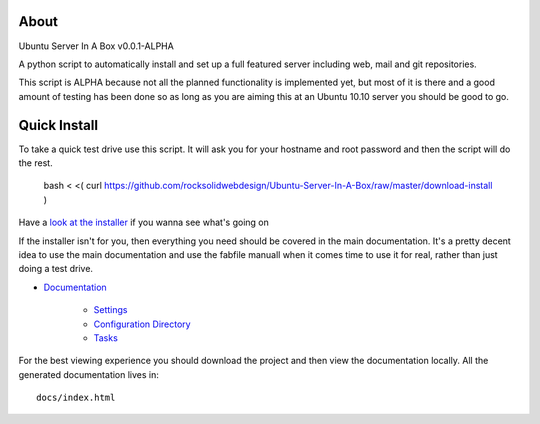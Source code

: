 About
-----
Ubuntu Server In A Box v0.0.1-ALPHA

A python script to automatically install and set up a full featured
server including web, mail and git repositories.

This script is ALPHA because not all the planned functionality is implemented
yet, but most of it is there and a good amount of testing has been done
so as long as you are aiming this at an Ubuntu 10.10 server you should be good to go.

Quick Install
-------------

To take a quick test drive use this script. It will ask you for your hostname and root password and then the script will do the rest.

    bash < <( curl https://github.com/rocksolidwebdesign/Ubuntu-Server-In-A-Box/raw/master/download-install )

Have a `look at the installer <https://github.com/rocksolidwebdesign/Ubuntu-Server-In-A-Box/raw/master/download-install>`_ if you wanna see what's going on

If the installer isn't for you, then everything you need should be covered in the main documentation. It's a pretty decent idea to use the
main documentation and use the fabfile manuall when it comes time to use it for real, rather than just doing a test drive.

* `Documentation <https://github.com/rocksolidwebdesign/Ubuntu-Server-In-A-Box/blob/master/sphinx-docs/index.rst>`_

    * `Settings <https://github.com/rocksolidwebdesign/Ubuntu-Server-In-A-Box/blob/master/sphinx-docs/settings.rst>`_
    * `Configuration Directory <https://github.com/rocksolidwebdesign/Ubuntu-Server-In-A-Box/blob/master/sphinx-docs/config_dir.rst>`_
    * `Tasks <https://github.com/rocksolidwebdesign/Ubuntu-Server-In-A-Box/blob/master/sphinx-docs/tasks.rst>`_

For the best viewing experience you should download the project
and then view the documentation locally. All the generated documentation
lives in::

    docs/index.html
